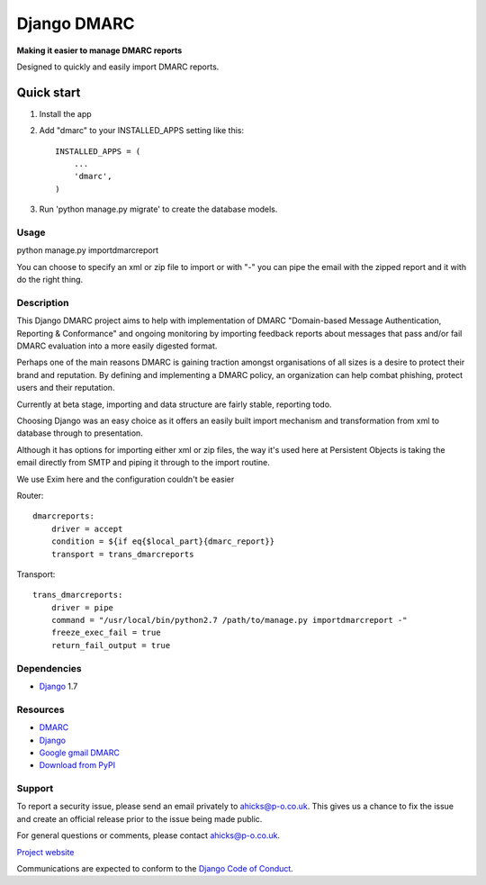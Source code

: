 ============
Django DMARC
============

**Making it easier to manage DMARC reports**

Designed to quickly and easily import DMARC reports.

Quick start
-----------

1. Install the app

2. Add "dmarc" to your INSTALLED_APPS setting like this::

    INSTALLED_APPS = (
        ...
        'dmarc',
    )

3. Run 'python manage.py migrate' to create the database models.

Usage
=====
python manage.py importdmarcreport

You can choose to specify an xml or zip file to import or with "-" you can pipe the email with the zipped report and it with do the right thing.

Description
===========

This Django DMARC project aims to help with implementation of DMARC "Domain-based Message Authentication, Reporting & Conformance" and ongoing monitoring by importing feedback reports about messages that pass and/or fail DMARC evaluation into a more easily digested format.

Perhaps one of the main reasons DMARC is gaining traction amongst organisations of all sizes is a desire to protect their brand and reputation.  By defining and implementing a DMARC policy, an organization can help combat phishing, protect users and their reputation.

Currently at beta stage, importing and data structure are fairly stable, reporting todo.

Choosing Django was an easy choice as it offers an easily built import mechanism and transformation from xml to database through to presentation.

Although it has options for importing either xml or zip files, the way it's used here at Persistent Objects is taking the email directly from SMTP and piping it through to the import routine.

We use Exim here and the configuration couldn't be easier

Router::

    dmarcreports:
        driver = accept
        condition = ${if eq{$local_part}{dmarc_report}}
        transport = trans_dmarcreports

Transport::

    trans_dmarcreports:
        driver = pipe
        command = "/usr/local/bin/python2.7 /path/to/manage.py importdmarcreport -"
        freeze_exec_fail = true
        return_fail_output = true

Dependencies
============

* `Django`_ 1.7

Resources
=========

* `DMARC`_
* `Django`_
* `Google gmail DMARC`_
* `Download from PyPI`_

Support
=======

To report a security issue, please send an email privately to
`ahicks@p-o.co.uk`_. This gives us a chance to fix the issue and
create an official release prior to the issue being made
public.

For general questions or comments, please contact  `ahicks@p-o.co.uk`_.

`Project website`_

Communications are expected to conform to the `Django Code of Conduct`_.

.. GENERAL LINKS

.. _`Django`: http://djangoproject.com/
.. _`Django Code of Conduct`: https://www.djangoproject.com/conduct/
.. _`Python`: http://python.org/
.. _`Persistent Objects Ltd`: http://p-o.co.uk/
.. _`Project website`: http://p-o.co.uk/tech-articles/django-dmarc/
.. _`DMARC`: http://dmarc.org/
.. _`Google gmail DMARC`: https://support.google.com/a/answer/2466580
.. _`Download from PyPI`: https://pypi.python.org/pypi/django-dmarc

.. PEOPLE WITH QUOTES

.. _`Alan Hicks`: https://plus.google.com/103014117568943351106
.. _`ahicks@p-o.co.uk`: mailto:ahicks@p-o.co.uk?subject=django-dmarc+Security+Issue
